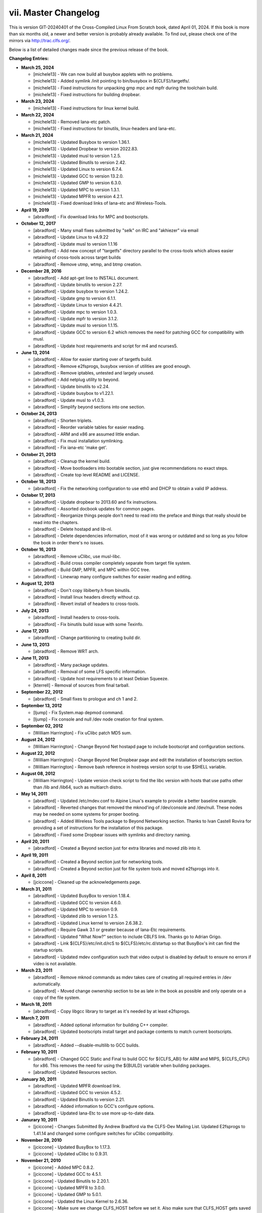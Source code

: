 vii. Master Changelog
=====================

This is version GIT-20240401 of the Cross-Compiled Linux From Scratch book, dated April 01, 2024. If this book is more than six months old, a newer and better version is probably already available. To find out, please check one of the mirrors via http://trac.clfs.org/.

Below is a list of detailed changes made since the previous release of the book.

**Changelog Entries:**

* **March 25, 2024**

  * [michele13] - We can now build all busybox applets with no problems.
  * [michele13] - Added symlink /init pointing to bin/busybox in ${CLFS}/targetfs/.
  * [michele13] - Fixed instructions for unpacking gmp mpc and mpfr during the toolchain build.
  * [michele13] - Fixed instructions for building dropbear.

* **March 23, 2024**

  * [michele13] - Fixed instructions for linux kernel build.

* **March 22, 2024**

  * [michele13] - Removed Iana-etc patch.
  * [michele13] - Fixed instructions for binutils, linux-headers and Iana-etc.

* **March 21, 2024**

  * [michele13] - Updated Busybox to version 1.36.1.
  * [michele13] - Updated Dropbear to version 2022.83.
  * [michele13] - Updated musl to version 1.2.5.
  * [michele13] - Updated Binutils to version 2.42.
  * [michele13] - Updated Linux to version 6.7.4.
  * [michele13] - Updated GCC to version 13.2.0.
  * [michele13] - Updated GMP to version 6.3.0.
  * [michele13] - Updated MPC to version 1.3.1.
  * [michele13] - Updated MPFR to version 4.2.1.
  * [michele13] - Fixed download links of Iana-etc and Wireless-Tools.

* **April 19, 2019**

  * [abradford] - Fix download links for MPC and bootscripts.

* **October 12, 2017**

  * [abradford] - Many small fixes submitted by "selk" on IRC and "akhiezer" via email
  * [abradford] - Update Linux to v4.9.22
  * [abradford] - Update musl to version 1.1.16
  * [abradford] - Add new concept of "targetfs" directory parallel to the cross-tools which allows easier retaining of cross-tools across target builds
  * [abradford] - Remove utmp, wtmp, and btmp creation.

* **December 28, 2016**

  * [abradford] - Add apt-get line to INSTALL document.
  * [abradford] - Update binutils to version 2.27.
  * [abradford] - Update busybox to version 1.24.2.
  * [abradford] - Update gmp to version 6.1.1.
  * [abradford] - Update Linux to version 4.4.21.
  * [abradford] - Update mpc to version 1.0.3.
  * [abradford] - Update mpfr to version 3.1.2.
  * [abradford] - Update musl to version 1.1.15.
  * [abradford] - Update GCC to version 6.2 which removes the need for patching GCC for compatibility with musl.
  * [abradford] - Update host requirements and script for m4 and ncurses5.

* **June 13, 2014**

  * [abradford] - Allow for easier starting over of targetfs build.
  * [abradford] - Remove e2fsprogs, busybox version of utilities are good enough.
  * [abradford] - Remove iptables, untested and largely unused.
  * [abradford] - Add netplug utility to beyond.
  * [abradford] - Update binutils to v2.24.
  * [abradford] - Update busybox to v1.22.1.
  * [abradford] - Update musl to v1.0.3.
  * [abradford] - Simplify beyond sections into one section.

* **October 24, 2013**

  * [abradford] - Shorten triplets.
  * [abradford] - Reorder variable tables for easier reading.
  * [abradford] - ARM and x86 are assumed little endian.
  * [abradford] - Fix musl installation symlinking.
  * [abradford] - Fix iana-etc 'make get'.

* **October 21, 2013**

  * [abradford] - Cleanup the kernel build.
  * [abradford] - Move bootloaders into bootable section, just give recommendations no exact steps.
  * [abradford] - Create top level README and LICENSE.

* **October 18, 2013**

  * [abradford] - Fix the networking configuration to use eth0 and DHCP to obtain a valid IP address.

* **October 17, 2013**

  * [abradford] - Update dropbear to 2013.60 and fix instructions.
  * [abradford] - Assorted docbook updates for common pages.
  * [abradford] - Reorganize things people don't need to read into the preface and things that really should be read into the chapters.
  * [abradford] - Delete hostapd and lib-nl.
  * [abradford] - Delete dependencies information, most of it was wrong or outdated and so long as you follow the book in order there's no issues.

* **October 16, 2013**

  * [abradford] - Remove uClibc, use musl-libc.
  * [abradford] - Build cross compiler completely separate from target file system.
  * [abradford] - Build GMP, MPFR, and MPC within GCC tree.
  * [abradford] - Linewrap many configure switches for easier reading and editing.

* **August 12, 2013**

  * [abradford] - Don't copy libiberty.h from binutils.
  * [abradford] - Install linux headers directly without cp.
  * [abradford] - Revert install of headers to cross-tools.

* **July 24, 2013**

  * [abradford] - Install headers to cross-tools.
  * [abradford] - Fix binutils build issue with some Texinfo.

* **June 17, 2013**

  * [abradford] - Change partitioning to creating build dir.

* **June 13, 2013**

  * [abradford] - Remove WRT arch.

* **June 11, 2013**

  * [abradford] - Many package updates.
  * [abradford] - Removal of some LFS specific information.
  * [abradford] - Update host requirements to at least Debian Squeeze.
  * [kterrell] - Removal of sources from final tarball.

* **September 22, 2012**

  * [abradford] - Small fixes to prologue and ch 1 and 2.

* **September 13, 2012**

  * [ljump] - Fix System.map depmod command.
  * [ljump] - Fix console and null /dev node creation for final system.

* **September 02, 2012**

  * [William Harrington] - Fix uClibc patch MD5 sum.

* **August 24, 2012**

  * [William Harrington] - Change Beyond Net hostapd page to include bootscript and configuration sections.

* **August 22, 2012**

  * [William Harrington] - Change Beyond Net Dropbear page and edit the installation of bootscripts section.
  * [William Harrington] - Remove bash reference in hostreqs version script to use $SHELL variable.

* **August 08, 2012**

  * [William Harrington] - Update version check script to find the libc version with hosts that use paths other than /lib and /lib64, such as multiarch distro.

* **May 14, 2011**

  * [abradford] - Updated /etc/mdev.conf to Alpine Linux's example to provide a better baseline example.
  * [abradford] - Reverted changes that removed the mknod'ing of /dev/console and /dev/null. These nodes may be needed on some systems for proper booting.
  * [abradford] - Added Wireless Tools package to Beyond Networking section. Thanks to Ivan Castell Rovira for providing a set of instructions for the installation of this package.
  * [abradford] - Fixed some Dropbear issues with symlinks and directory naming.

* **April 20, 2011**

  * [abradford] - Created a Beyond section just for extra libraries and moved zlib into it.

* **April 19, 2011**

  * [abradford] - Created a Beyond section just for networking tools.
  * [abradford] - Created a Beyond section just for file system tools and moved e2fsprogs into it.

* **April 8, 2011**

  * [jciccone] - Cleaned up the acknowledgements page.

* **March 31, 2011**

  * [abradford] - Updated BusyBox to version 1.18.4.
  * [abradford] - Updated GCC to version 4.6.0.
  * [abradford] - Updated MPC to version 0.9.
  * [abradford] - Updated zlib to version 1.2.5.
  * [abradford] - Updated Linux kernel to version 2.6.38.2.
  * [abradford] - Require Gawk 3.1 or greater because of Iana-Etc requirements.
  * [abradford] - Updated "What Now?" section to include CBLFS link. Thanks go to Adrian Grigo.
  * [abradford] - Link ${CLFS}/etc/init.d/rcS to ${CLFS}/etc/rc.d/startup so that BusyBox's init can find the startup scripts.
  * [abradford] - Updated mdev configuration such that video output is disabled by default to ensure no errors if video is not available.

* **March 23, 2011**

  * [abradford] - Remove mknod commands as mdev takes care of creating all required entries in /dev automatically.
  * [abradford] - Moved change ownership section to be as late in the book as possible and only operate on a copy of the file system.

* **March 18, 2011**

  * [abradford] - Copy libgcc library to target as it's needed by at least e2fsprogs.

* **March 7, 2011**

  * [abradford] - Added optional information for building C++ compiler.
  * [abradford] - Updated bootscripts install target and package contents to match current bootscripts.

* **February 24, 2011**

  * [abradford] - Added --disable-multilib to GCC builds.

* **February 10, 2011**

  * [abradford] - Changed GCC Static and Final to build GCC for ${CLFS_ABI} for ARM and MIPS, ${CLFS_CPU} for x86. This removes the need for using the ${BUILD} variable when building packages.
  * [abradford] - Updated Resources section.

* **January 30, 2011**

  * [abradford] - Updated MPFR download link.
  * [abradford] - Updated GCC to version 4.5.2.
  * [abradford] - Updated Binutils to version 2.21.
  * [abradford] - Added information to GCC's configure options.
  * [abradford] - Updated Iana-Etc to use more up-to-date data.

* **Janurary 10, 2011**

  * [jciccone] - Changes Submitted By Andrew Bradford via the CLFS-Dev Mailing List. Updated E2fsprogs to 1.41.14 and changed some configure switches for uClibc compatibility.

* **November 28, 2010**

  * [jciccone] - Updated BusyBox to 1.17.3.
  * [jciccone] - Updated uClibc to 0.9.31.

* **November 21, 2010**

  * [jciccone] - Added MPC 0.8.2.
  * [jciccone] - Updated GCC to 4.5.1.
  * [jciccone] - Updated Binutils to 2.20.1.
  * [jciccone] - Updated MPFR to 3.0.0.
  * [jciccone] - Updated GMP to 5.0.1.
  * [jciccone] - Updated the Linux Kernel to 2.6.36.
  * [jciccone] - Make sure we change CLFS_HOST before we set it. Also make sure that CLFS_HOST gets saved to the bashrc.

* **November 8, 2008**

  * [jciccone] - Updated Busybox to 1.12.1.
  * [jciccone] - Updated uClibc to 0.9.30-rc3.

* **November 8, 2008**

  * [jciccone] - Dropped the uClibc Headers Page.
  * [jciccone] - Updated GCC to 4.3.2.
  * [jciccone] - Updated Binutils to 2.19.

* **Janurary 9, 2008**

  * [jciccone] - Updated Busybox to 1.8.2.

* **November 5, 2006**

  * [jim] - Start of CLFS Embedded Development.

